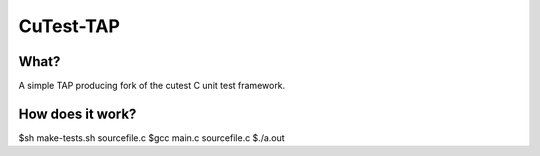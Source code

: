 CuTest-TAP
==========

What?
-----
A simple TAP producing fork of the cutest C unit test framework.

How does it work?
----
$sh make-tests.sh sourcefile.c
$gcc main.c sourcefile.c
$./a.out

